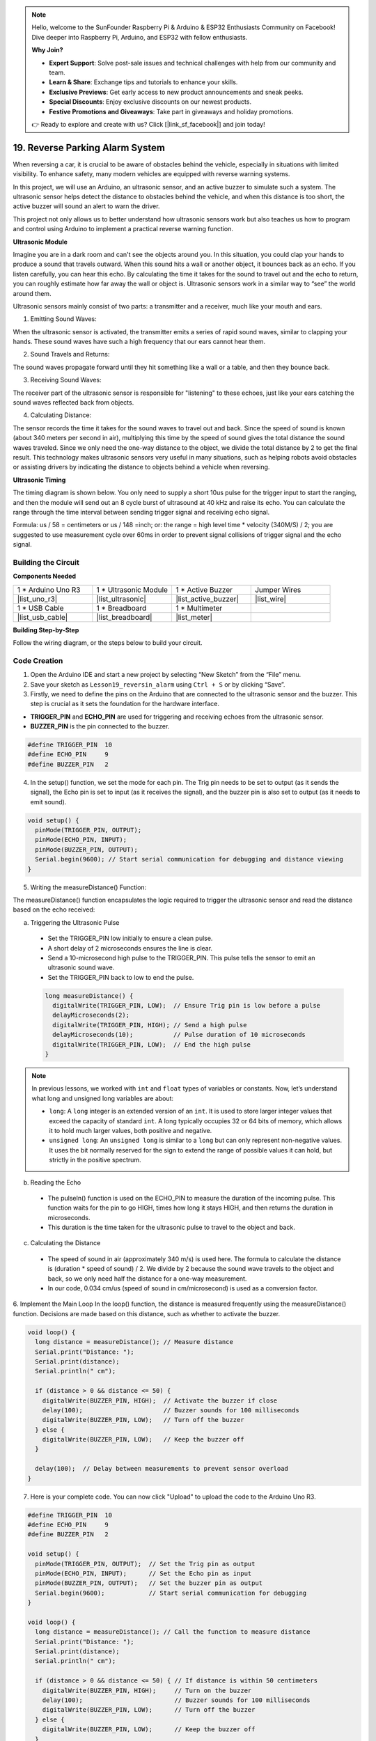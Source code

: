 .. note::

    Hello, welcome to the SunFounder Raspberry Pi & Arduino & ESP32 Enthusiasts Community on Facebook! Dive deeper into Raspberry Pi, Arduino, and ESP32 with fellow enthusiasts.

    **Why Join?**

    - **Expert Support**: Solve post-sale issues and technical challenges with help from our community and team.
    - **Learn & Share**: Exchange tips and tutorials to enhance your skills.
    - **Exclusive Previews**: Get early access to new product announcements and sneak peeks.
    - **Special Discounts**: Enjoy exclusive discounts on our newest products.
    - **Festive Promotions and Giveaways**: Take part in giveaways and holiday promotions.

    👉 Ready to explore and create with us? Click [|link_sf_facebook|] and join today!

19. Reverse Parking Alarm System
=====================================

.. image:: img/19_packing.png
    :width: 600
    :align: center

When reversing a car, it is crucial to be aware of obstacles behind the vehicle, especially in situations with limited visibility. 
To enhance safety, many modern vehicles are equipped with reverse warning systems. 

In this project, we will use an Arduino, an ultrasonic sensor, and an active buzzer to simulate such a system. 
The ultrasonic sensor helps detect the distance to obstacles behind the vehicle, and when this distance is too short, the active buzzer will sound an alert to warn the driver. 

This project not only allows us to better understand how ultrasonic sensors work but also teaches us how to program and control using Arduino to implement a practical reverse warning function. 

.. raw:: html

    <video controls style = "max-width:90%">
        <source src="_static/video/19_reverse_parking_system.mp4" type="video/mp4">
        Your browser does not support the video tag.
    </video>
  

**Ultrasonic Module**


Imagine you are in a dark room and can't see the objects around you. In this situation, you could clap your hands to produce a sound that travels outward. When this sound hits a wall or another object, it bounces back as an echo. If you listen carefully, you can hear this echo. By calculating the time it takes for the sound to travel out and the echo to return, you can roughly estimate how far away the wall or object is. Ultrasonic sensors work in a similar way to “see” the world around them.

.. image:: img/19_ultrasonic_pic.png
    :width: 400
    :align: center

Ultrasonic sensors mainly consist of two parts: a transmitter and a receiver, much like your mouth and ears.

1. Emitting Sound Waves:

When the ultrasonic sensor is activated, the transmitter emits a series of rapid sound waves, similar to clapping your hands. These sound waves have such a high frequency that our ears cannot hear them.

2. Sound Travels and Returns:

The sound waves propagate forward until they hit something like a wall or a table, and then they bounce back.

3. Receiving Sound Waves:

The receiver part of the ultrasonic sensor is responsible for "listening" to these echoes, just like your ears catching the sound waves reflected back from objects.

4. Calculating Distance:

The sensor records the time it takes for the sound waves to travel out and back. 
Since the speed of sound is known (about 340 meters per second in air), 
multiplying this time by the speed of sound gives the total distance the sound waves traveled. 
Since we only need the one-way distance to the object, 
we divide the total distance by 2 to get the final result.
This technology makes ultrasonic sensors very useful in many situations, 
such as helping robots avoid obstacles or assisting drivers by indicating the distance to objects behind a vehicle when reversing.

.. image:: img/19_ultrasonic_ms.png
    :width: 500
    :align: center


**Ultrasonic Timing**

The timing diagram is shown below. 
You only need to supply a short 10us pulse for the trigger input to start the ranging, 
and then the module will send out an 8 cycle burst of ultrasound at 40 kHz and raise its echo. 
You can calculate the range through the time interval between sending trigger signal and receiving echo signal.

Formula: us / 58 = centimeters or us / 148 =inch; or: the range = high level time * velocity (340M/S) / 2; 
you are suggested to use measurement cycle over 60ms in order to prevent signal collisions of trigger signal and the echo signal.

.. image:: img/19_ultrasonic_timing.png
    :width: 600
    :align: center


Building the Circuit
--------------------------------

**Components Needed**

.. list-table:: 
   :widths: 25 25 25 25
   :header-rows: 0

   * - 1 * Arduino Uno R3
     - 1 * Ultrasonic Module
     - 1 * Active Buzzer
     - Jumper Wires
   * - |list_uno_r3| 
     - |list_ultrasonic| 
     - |list_active_buzzer| 
     - |list_wire| 
   * - 1 * USB Cable
     - 1 * Breadboard
     - 1 * Multimeter
     - 
   * - |list_usb_cable| 
     - |list_breadboard| 
     - |list_meter|
     - 



**Building Step-by-Step**

Follow the wiring diagram, or the steps below to build your circuit.



.. image:: img/19_reversing_aid_bb.png
    :width: 600
    :align: center


Code Creation
-------------

1. Open the Arduino IDE and start a new project by selecting “New Sketch” from the “File” menu.
2. Save your sketch as ``Lesson19_reversin_alarm`` using ``Ctrl + S`` or by clicking “Save”.

3. Firstly, we need to define the pins on the Arduino that are connected to the ultrasonic sensor and the buzzer. This step is crucial as it sets the foundation for the hardware interface.

* **TRIGGER_PIN** and **ECHO_PIN** are used for triggering and receiving echoes from the ultrasonic sensor.
* **BUZZER_PIN** is the pin connected to the buzzer.

.. code-block:: Arduino

  #define TRIGGER_PIN  10
  #define ECHO_PIN     9
  #define BUZZER_PIN   2


4. In the setup() function, we set the mode for each pin. The Trig pin needs to be set to output (as it sends the signal), the Echo pin is set to input (as it receives the signal), and the buzzer pin is also set to output (as it needs to emit sound).

.. code-block:: Arduino

  void setup() {
    pinMode(TRIGGER_PIN, OUTPUT);
    pinMode(ECHO_PIN, INPUT);
    pinMode(BUZZER_PIN, OUTPUT);
    Serial.begin(9600); // Start serial communication for debugging and distance viewing
  }

5. Writing the measureDistance() Function:

The measureDistance() function encapsulates the logic required to trigger the ultrasonic sensor and read the distance based on the echo received:

a. Triggering the Ultrasonic Pulse

  * Set the TRIGGER_PIN low initially to ensure a clean pulse.
  * A short delay of 2 microseconds ensures the line is clear.
  * Send a 10-microsecond high pulse to the TRIGGER_PIN. This pulse tells the sensor to emit an ultrasonic sound wave.
  * Set the TRIGGER_PIN back to low to end the pulse.

  .. code-block:: Arduino

    long measureDistance() {
      digitalWrite(TRIGGER_PIN, LOW);  // Ensure Trig pin is low before a pulse
      delayMicroseconds(2);
      digitalWrite(TRIGGER_PIN, HIGH); // Send a high pulse
      delayMicroseconds(10);           // Pulse duration of 10 microseconds
      digitalWrite(TRIGGER_PIN, LOW);  // End the high pulse
    }

.. note::

  In previous lessons, we worked with ``int`` and ``float`` types of variables or constants. Now, let’s understand what long and unsigned long variables are about:

  * ``long``: A ``long`` integer is an extended version of an ``int``. It is used to store larger integer values that exceed the capacity of standard ``int``. A long typically occupies 32 or 64 bits of memory, which allows it to hold much larger values, both positive and negative.
  * ``unsigned long``: An ``unsigned long`` is similar to a ``long`` but can only represent non-negative values. It uses the bit normally reserved for the sign to extend the range of possible values it can hold, but strictly in the positive spectrum.



b. Reading the Echo

  * The pulseIn() function is used on the ECHO_PIN to measure the duration of the incoming pulse. This function waits for the pin to go HIGH, times how long it stays HIGH, and then returns the duration in microseconds.
  * This duration is the time taken for the ultrasonic pulse to travel to the object and back.

  .. code-block:: Arduino
    :emphasize-lines: 7

    long measureDistance() {
      digitalWrite(TRIGGER_PIN, LOW);  // Ensure Trig pin is low before a pulse
      delayMicroseconds(2);
      digitalWrite(TRIGGER_PIN, HIGH); // Send a high pulse
      delayMicroseconds(10);           // Pulse duration of 10 microseconds
      digitalWrite(TRIGGER_PIN, LOW);  // End the high pulse
      long duration = pulseIn(ECHO_PIN, HIGH);  // Measure the duration of high level on Echo pin
    }

c. Calculating the Distance

  * The speed of sound in air (approximately 340 m/s) is used here. The formula to calculate the distance is (duration * speed of sound) / 2. We divide by 2 because the sound wave travels to the object and back, so we only need half the distance for a one-way measurement.
  * In our code, 0.034 cm/us (speed of sound in cm/microsecond) is used as a conversion factor.

  .. code-block:: Arduino
    :emphasize-lines: 8,9

    long measureDistance() {
      digitalWrite(TRIGGER_PIN, LOW);  // Ensure Trig pin is low before a pulse
      delayMicroseconds(2);
      digitalWrite(TRIGGER_PIN, HIGH); // Send a high pulse
      delayMicroseconds(10);           // Pulse duration of 10 microseconds
      digitalWrite(TRIGGER_PIN, LOW);  // End the high pulse
      long duration = pulseIn(ECHO_PIN, HIGH);  // Measure the duration of high level on Echo pin
      long distance = duration * 0.034 / 2;     // Calculate the distance (in cm)
      return distance;
    }


6. Implement the Main Loop
In the loop() function, the distance is measured frequently using the measureDistance() function. 
Decisions are made based on this distance, such as whether to activate the buzzer.

.. code-block:: Arduino

  void loop() {
    long distance = measureDistance(); // Measure distance
    Serial.print("Distance: ");
    Serial.print(distance);
    Serial.println(" cm");

    if (distance > 0 && distance <= 50) {
      digitalWrite(BUZZER_PIN, HIGH);  // Activate the buzzer if close
      delay(100);                      // Buzzer sounds for 100 milliseconds
      digitalWrite(BUZZER_PIN, LOW);   // Turn off the buzzer
    } else {
      digitalWrite(BUZZER_PIN, LOW);   // Keep the buzzer off
    }

    delay(100);  // Delay between measurements to prevent sensor overload
  }


7. Here is your complete code. You can now click "Upload" to upload the code to the Arduino Uno R3.

.. code-block:: Arduino

  #define TRIGGER_PIN  10
  #define ECHO_PIN     9
  #define BUZZER_PIN   2

  void setup() {
    pinMode(TRIGGER_PIN, OUTPUT);  // Set the Trig pin as output
    pinMode(ECHO_PIN, INPUT);      // Set the Echo pin as input
    pinMode(BUZZER_PIN, OUTPUT);   // Set the buzzer pin as output
    Serial.begin(9600);            // Start serial communication for debugging
  }

  void loop() {
    long distance = measureDistance(); // Call the function to measure distance
    Serial.print("Distance: ");
    Serial.print(distance);
    Serial.println(" cm");

    if (distance > 0 && distance <= 50) { // If distance is within 50 centimeters
      digitalWrite(BUZZER_PIN, HIGH);     // Turn on the buzzer
      delay(100);                         // Buzzer sounds for 100 milliseconds
      digitalWrite(BUZZER_PIN, LOW);      // Turn off the buzzer
    } else {
      digitalWrite(BUZZER_PIN, LOW);      // Keep the buzzer off
    }

    delay(100);  // Delay between measurements
  }

  long measureDistance() {
    digitalWrite(TRIGGER_PIN, LOW);  // Ensure Trig pin is low before a pulse
    delayMicroseconds(2);
    digitalWrite(TRIGGER_PIN, HIGH); // Send a high pulse
    delayMicroseconds(10);           // Pulse duration of 10 microseconds
    digitalWrite(TRIGGER_PIN, LOW);  // End the high pulse

    long duration = pulseIn(ECHO_PIN, HIGH);  // Measure the duration of high level on Echo pin
    long distance = duration * 0.034 / 2;     // Calculate the distance (in cm)
    return distance;
  }

8. Finally, remember to save your code and tidy up your workspace.

**Question**

If you want the distance detected by this device to be more accurate to decimals, how should you modify the code?

